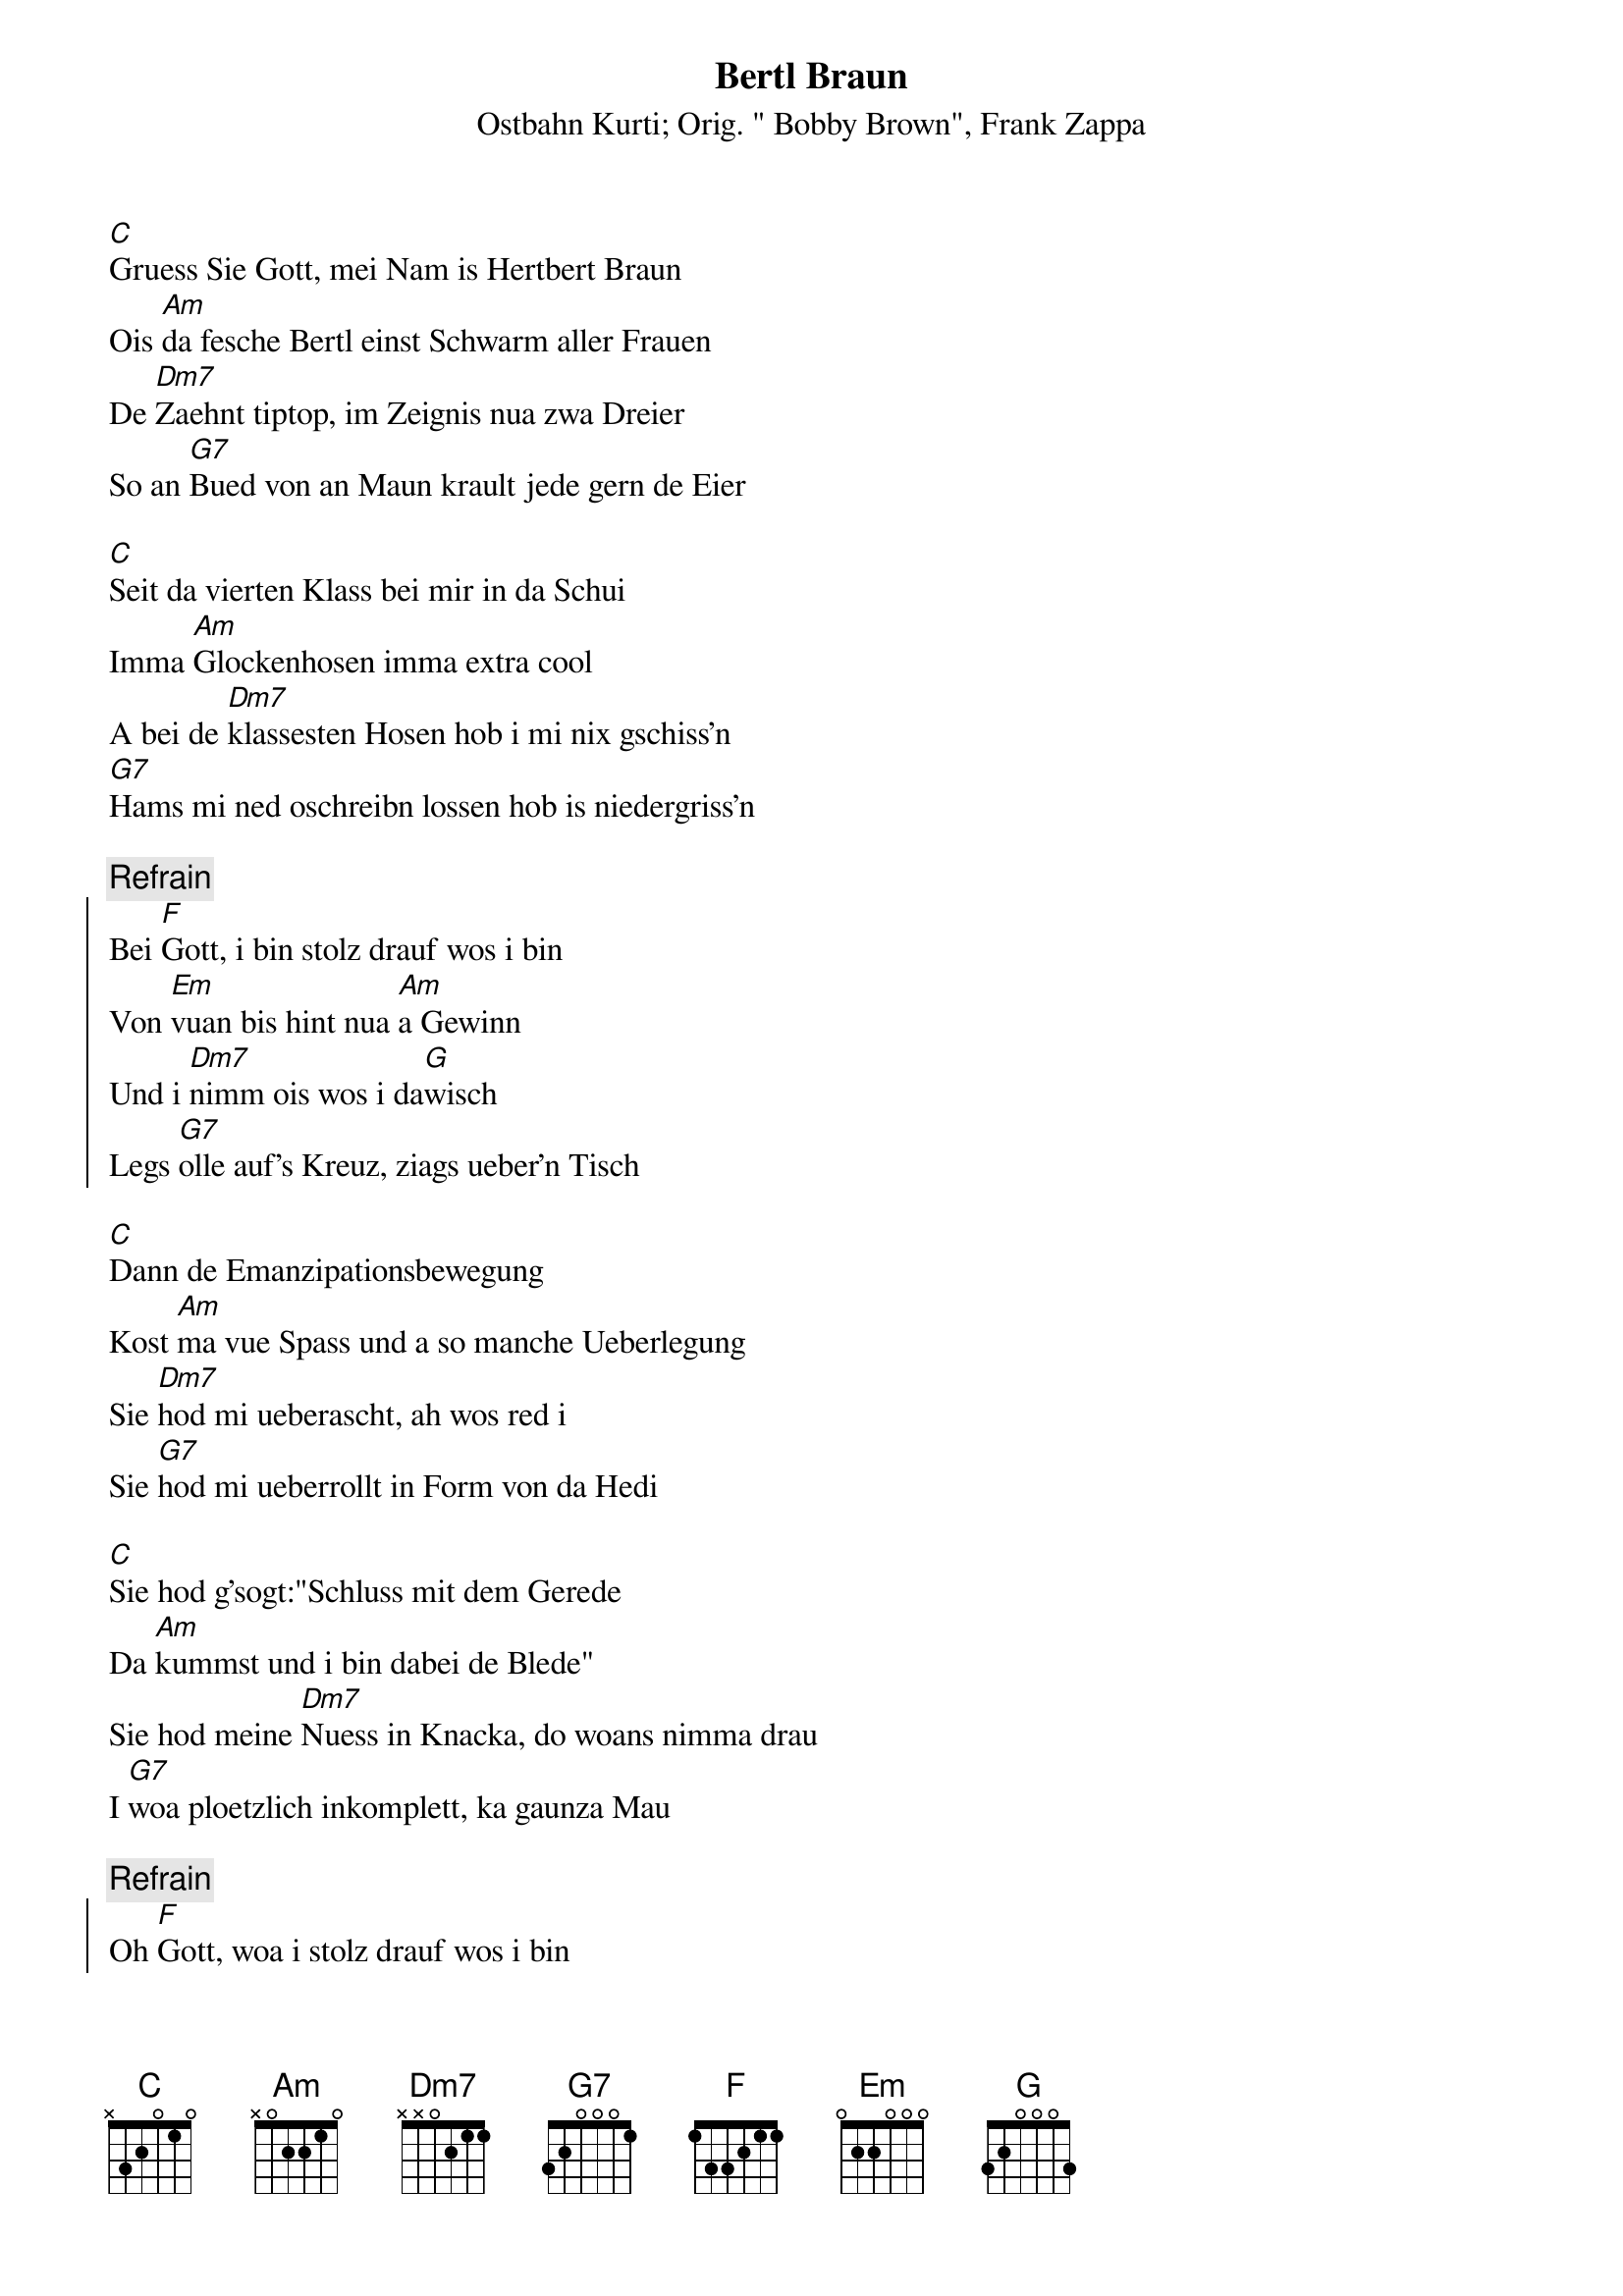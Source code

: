 # From:    Michael Kaempf <kaempf@mx4207.gud.siemens.co.at>
{t:Bertl Braun}
{st:Ostbahn Kurti}
{st:Orig. " Bobby Brown", Frank Zappa}

[C]Gruess Sie Gott, mei Nam is Hertbert Braun
Ois [Am]da fesche Bertl einst Schwarm aller Frauen
De [Dm7]Zaehnt tiptop, im Zeignis nua zwa Dreier 
So an [G7]Bued von an Maun krault jede gern de Eier 

[C]Seit da vierten Klass bei mir in da Schui
Imma [Am]Glockenhosen imma extra cool
A bei de [Dm7]klassesten Hosen hob i mi nix gschiss'n
[G7]Hams mi ned oschreibn lossen hob is niedergriss'n

{c:Refrain}
{soc}
Bei [F]Gott, i bin stolz drauf wos i bin
Von [Em]vuan bis hint nua [Am]a Gewinn  
Und i [Dm7]nimm ois wos i da[G]wisch
Legs [G7]olle auf's Kreuz, ziags ueber'n Tisch
{eoc}

[C]Dann de Emanzipationsbewegung
Kost [Am]ma vue Spass und a so manche Ueberlegung
Sie [Dm7]hod mi ueberascht, ah wos red i
Sie [G7]hod mi ueberrollt in Form von da Hedi

[C]Sie hod g'sogt:"Schluss mit dem Gerede
Da [Am]kummst und i bin dabei de Blede"
Sie hod meine [Dm7]Nuess in Knacka, do woans nimma drau
I [G7]woa ploetzlich inkomplett, ka gaunza Mau

{c:Refrain}
{soc}
Oh [F]Gott, woa i stolz drauf wos i bin 
Jetzt [Em]gleit i durch's Lebn mit[Am] Vaselin 
nimma [Dm7]imma no ois wos i da[G]wisch
Stramme [G7]Buam, harte Ladies ziag i ueban Tisch
{eoc}

{npp}
[C]Heite bin i unterwegs im Nadelstreif
Moch [Am]mein taeglichen Riss auf serioes und reif
[Dm7]Arbeit beim Fuem, check do de Promo
Loss [G7]kan Stich aus, ob hetero oder homo

[C]Wia imma schwer im Trend
Ten[Am]dier i immer mehr in Richtung S&M
Ver[Dm7]schnuert auf a Packl und hinta Gitter
[G7]schluef i Natursekt aus'n Doppelita
 
{c:Refrain}
{soc}
Bei [F]Gott, i bin wieda stolz drauf wos i bin
Mit ana [Em]Spindl im Oasch [Am]mocht des Lebn an Sinn
Tua [Dm7]jedn dea mog an jedn [G]Gfalln
Wanna se [G7]revanchiert mit zwa, drei Tennisballn
{eoc}

[F]Gott oh Gott bin i phantastisch
[Em]Dank der Hedi [Am]sowos von elastisch
Mei [Dm7]Nam is Bertl [G]Braun
[G]Schaut's mi an, i bin a Traum
Mei [Dm7]Nam is Bertl [G]Braun
[G]Do schauts hea, do is wos draun
Mei [Dm7]Nam is Bertl [G]Braun
[G]Do schauts hea, i bin a Traum

